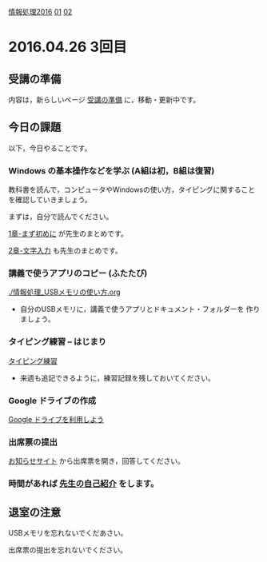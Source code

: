 [[./情報処理2016.org][情報処理2016]] [[./01.org][01]]  [[./02.org][02]]  

* 2016.04.26 3回目

** 受講の準備

   内容は，新らしいページ [[./情報演習2016_受講の準備.org][受講の準備]] に，移動・更新中です。

** 今日の課題

以下，今日やることです。

*** Windows の基本操作などを学ぶ (A組は初，B組は復習)

教科書を読んで，コンピュータやWindowsの使い方，タイピングに関すること
を確認していきましょう。

まずは，自分で読んでください。

[[../教科書/01_まず初めに.org][1章-まず初めに]] が先生のまとめです。

[[../教科書/02_文字入力.org][2章-文字入力]] も先生のまとめです。

*** 講義で使うアプリのコピー (ふたたび)

[[./情報処理_USBメモリの使い方.org]]

- 自分のUSBメモリに，講義で使うアプリとドキュメント・フォルダーを
  作りましょう。

*** タイピング練習 -- はじまり

    [[./タイピング/情報処理_タイピング_練習.org][タイピング練習]]

   - 来週も追記できるように，練習記録を残しておいてください。
   
*** Google ドライブの作成

   [[./GoogleDrive.org][Google ドライブを利用しよう]]

*** 出席票の提出

   [[https://plus.google.com/communities/118178418897087393166][お知らせサイト]] から出席票を開き，回答してください。

*** 時間があれば [[./先生の自己紹介.org][先生の自己紹介]] をします。


** 退室の注意

   USBメモリを忘れないでくだあさい。

   出席票の提出を忘れないでください。

